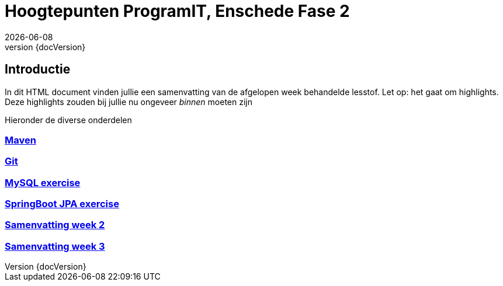 :revnumber: {docVersion}

= Hoogtepunten ProgramIT, Enschede Fase 2
{docDate}

== Introductie
In dit HTML document vinden jullie een samenvatting van de afgelopen week behandelde lesstof.
Let op: het gaat om highlights. Deze highlights zouden bij jullie nu ongeveer _binnen_ moeten zijn

Hieronder de diverse onderdelen

=== link:maven.html[Maven]

=== link:git.html[Git]

=== <<mysql-exercise.adoc#, MySQL exercise>>

=== <<springboot-jpa.adoc#, SpringBoot JPA exercise>>

=== <<week2-summary.adoc#, Samenvatting week 2>>

=== <<week3-summary.adoc#, Samenvatting week 3>>

